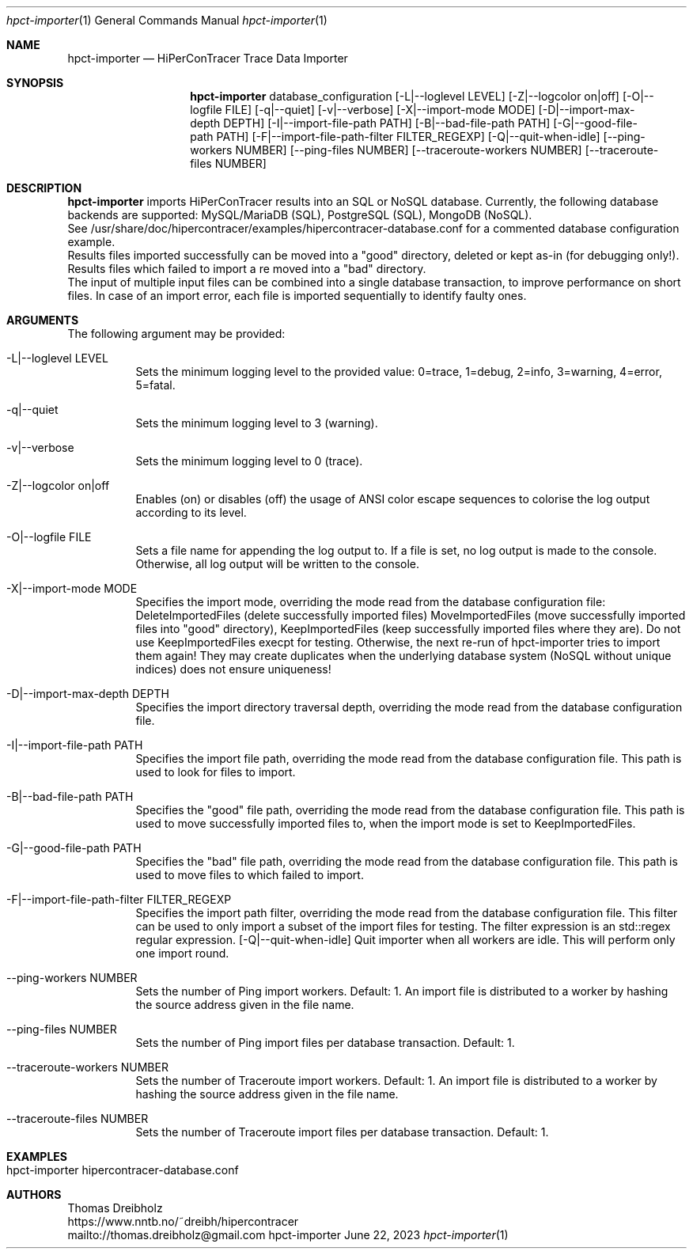 .\" High-Performance Connectivity Tracer (HiPerConTracer)
.\" Copyright (C) 2015-2023 by Thomas Dreibholz
.\"
.\" This program is free software: you can redistribute it and/or modify
.\" it under the terms of the GNU General Public License as published by
.\" the Free Software Foundation, either version 3 of the License, or
.\" (at your option) any later version.
.\"
.\" This program is distributed in the hope that it will be useful,
.\" but WITHOUT ANY WARRANTY; without even the implied warranty of
.\" MERCHANTABILITY or FITNESS FOR A PARTICULAR PURPOSE.  See the
.\" GNU General Public License for more details.
.\"
.\" You should have received a copy of the GNU General Public License
.\" along with this program.  If not, see <http://www.gnu.org/licenses/>.
.\"
.\" Contact: thomas.dreibholz@gmail.com
.\"
.\" ###### Setup ############################################################
.Dd June 22, 2023
.Dt hpct-importer 1
.Os hpct-importer
.\" ###### Name #############################################################
.Sh NAME
.Nm hpct-importer
.Nd HiPerConTracer Trace Data Importer
.\" ###### Synopsis #########################################################
.Sh SYNOPSIS
.Nm hpct-importer
database_configuration
.Op \-L|--loglevel LEVEL
.Op \-Z|--logcolor on|off
.Op \-O|--logfile FILE
.Op \-q|--quiet
.Op \-v|--verbose
.Op \-X|--import-mode MODE
.Op \-D|--import-max-depth DEPTH
.Op \-I|--import-file-path PATH
.Op \-B|--bad-file-path PATH
.Op \-G|--good-file-path PATH
.Op \-F|--import-file-path-filter FILTER_REGEXP
.Op \-Q|--quit-when-idle
.Op \--ping-workers NUMBER
.Op \--ping-files NUMBER
.Op \--traceroute-workers NUMBER
.Op \--traceroute-files NUMBER
.\" ###### Description ######################################################
.Sh DESCRIPTION
.Nm hpct-importer
imports HiPerConTracer results into an SQL or NoSQL database. Currently, the
following database backends are supported:
MySQL/MariaDB (SQL),
PostgreSQL (SQL),
MongoDB (NoSQL).
.br
See
/usr/share/doc/hipercontracer/examples/hipercontracer-database.conf
for a commented database configuration example.
.br
Results files imported successfully can be moved into a "good" directory,
deleted or kept as-in (for debugging only!).
Results files which failed to import a re moved into a "bad" directory.
.br
The input of multiple input files can be combined into a single database
transaction, to improve performance on short files. In case of an import
error, each file is imported sequentially to identify faulty ones.
.Pp
.\" ###### Arguments ########################################################
.Sh ARGUMENTS
The following argument may be provided:
.Bl -tag -width indent
.It \-L|\--loglevel LEVEL
Sets the minimum logging level to the provided value: 0=trace, 1=debug, 2=info, 3=warning, 4=error, 5=fatal.
.It \-q|\--quiet
Sets the minimum logging level to 3 (warning).
.It \-v|\--verbose
Sets the minimum logging level to 0 (trace).
.It \-Z|--logcolor on|off
Enables (on) or disables (off) the usage of ANSI color escape sequences to colorise the log output according to its level.
.It \-O|--logfile FILE
Sets a file name for appending the log output to. If a file is set, no log output is made to the console. Otherwise, all log output will be written to the console.
.It \-X|--import-mode MODE
Specifies the import mode,
overriding the mode read from the database configuration file:
DeleteImportedFiles (delete successfully imported files)
MoveImportedFiles (move successfully imported files into "good" directory),
KeepImportedFiles (keep successfully imported files where they are).
Do not use KeepImportedFiles execpt for testing. Otherwise, the next re-run of
hpct-importer tries to import them again! They may create duplicates when the
underlying database system (NoSQL without unique indices) does not ensure
uniqueness!
.It \-D|--import-max-depth DEPTH
Specifies the import directory traversal depth,
overriding the mode read from the database configuration file.
.It \-I|--import-file-path PATH
Specifies the import file path,
overriding the mode read from the database configuration file.
This path is used to look for files to import.
.It \-B|--bad-file-path PATH
Specifies the "good" file path,
overriding the mode read from the database configuration file.
This path is used to move successfully imported files to, when
the import mode is set to KeepImportedFiles.
.It \-G|--good-file-path PATH
Specifies the "bad" file path,
overriding the mode read from the database configuration file.
This path is used to move files to which failed to import.
.It \-F|--import-file-path-filter FILTER_REGEXP
Specifies the import path filter,
overriding the mode read from the database configuration file.
This filter can be used to only import a subset of the import files for
testing. The filter expression is an std::regex regular expression.
.Op \-Q|--quit-when-idle
Quit importer when all workers are idle. This will perform only one import
round.
.It \--ping-workers NUMBER
Sets the number of Ping import workers. Default: 1.
An import file is distributed to a worker by hashing the source address
given in the file name.
.It \--ping-files NUMBER
Sets the number of Ping import files per database transaction. Default: 1.
.It \--traceroute-workers NUMBER
Sets the number of Traceroute import workers. Default: 1.
An import file is distributed to a worker by hashing the source address
given in the file name.
.It \--traceroute-files NUMBER
Sets the number of Traceroute import files per database transaction. Default: 1.
.El
.\" ###### Arguments ########################################################
.Sh EXAMPLES
.Bl -tag -width indent
.It hpct-importer hipercontracer-database.conf
.El
.\" ###### Authors ##########################################################
.Sh AUTHORS
Thomas Dreibholz
.br
https://www.nntb.no/~dreibh/hipercontracer
.br
mailto://thomas.dreibholz@gmail.com
.br
